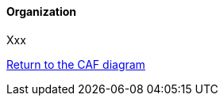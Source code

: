 //:sectnums:
//:doctype: book
//:reproducible:

[[organization]]
==== Organization
//:toc: preamble
//xref:o-aaf-deployment[o-aaf-deployment-vision]

Xxx

link:framework.html[Return to the CAF diagram]